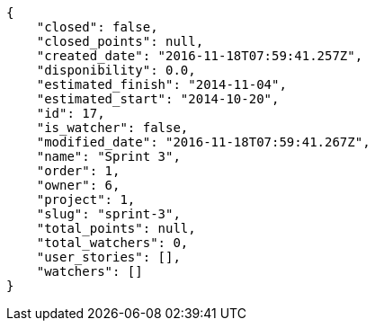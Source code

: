 [source,json]
----
{
    "closed": false,
    "closed_points": null,
    "created_date": "2016-11-18T07:59:41.257Z",
    "disponibility": 0.0,
    "estimated_finish": "2014-11-04",
    "estimated_start": "2014-10-20",
    "id": 17,
    "is_watcher": false,
    "modified_date": "2016-11-18T07:59:41.267Z",
    "name": "Sprint 3",
    "order": 1,
    "owner": 6,
    "project": 1,
    "slug": "sprint-3",
    "total_points": null,
    "total_watchers": 0,
    "user_stories": [],
    "watchers": []
}
----
